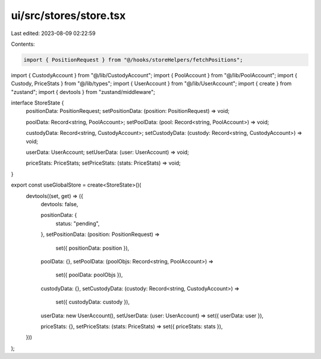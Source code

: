 ui/src/stores/store.tsx
=======================

Last edited: 2023-08-09 02:22:59

Contents:

.. code-block:: tsx

    import { PositionRequest } from "@/hooks/storeHelpers/fetchPositions";
import { CustodyAccount } from "@/lib/CustodyAccount";
import { PoolAccount } from "@/lib/PoolAccount";
import { Custody, PriceStats } from "@/lib/types";
import { UserAccount } from "@/lib/UserAccount";
import { create } from "zustand";
import { devtools } from "zustand/middleware";

interface StoreState {
  positionData: PositionRequest;
  setPositionData: (position: PositionRequest) => void;

  poolData: Record<string, PoolAccount>;
  setPoolData: (pool: Record<string, PoolAccount>) => void;

  custodyData: Record<string, CustodyAccount>;
  setCustodyData: (custody: Record<string, CustodyAccount>) => void;

  userData: UserAccount;
  setUserData: (user: UserAccount) => void;

  priceStats: PriceStats;
  setPriceStats: (stats: PriceStats) => void;
}

export const useGlobalStore = create<StoreState>()(
  devtools((set, get) => ({
    devtools: false,

    positionData: {
      status: "pending",
    },
    setPositionData: (position: PositionRequest) =>
      set({ positionData: position }),

    poolData: {},
    setPoolData: (poolObjs: Record<string, PoolAccount>) =>
      set({ poolData: poolObjs }),

    custodyData: {},
    setCustodyData: (custody: Record<string, CustodyAccount>) =>
      set({ custodyData: custody }),

    userData: new UserAccount(),
    setUserData: (user: UserAccount) => set({ userData: user }),

    priceStats: {},
    setPriceStats: (stats: PriceStats) => set({ priceStats: stats }),
  }))
);


